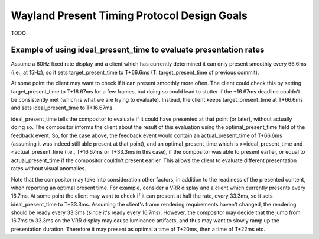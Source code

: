 .. Copyright 2020 Collabora, Ltd.

Wayland Present Timing Protocol Design Goals
============================================

TODO 

Example of using ideal_present_time to evaluate presentation rates
------------------------------------------------------------------

Assume a 60Hz fixed rate display and a client which has currently determined it
can only present smoothly every 66.6ms (i.e., at 15Hz), so it sets
target_present_time to T+66.6ms (T: target_present_time of previous commit).

At some point the client may want to check if it can present smoothly more
often. The client could check this by setting target_present_time to T+16.67ms
for a few frames, but doing so could lead to stutter if the +16.67ms deadline
couldn't be consistently met (which is what we are trying to evaluate).
Instead, the client keeps target_present_time at T+66.6ms and sets
ideal_present_time to T+16.67ms.

ideal_present_time tells the compositor to evaluate if it could have presented
at that point (or later), without actually doing so. The compositor informs the
client about the result of this evaluation using the optimal_present_time field
of the feedback event. So, for the case above, the feedback event would contain
an actual_present_time of T+66.6ms (assuming it was indeed still able present
at that point), and an optimal_present_time which is >=ideal_present_time and
<actual_present_time (i.e., T+16.67ms or T+33.3ms in this case), if the
compositor was able to present earlier, or equal to actual_present_time if the
compositor couldn't present earlier. This allows the client to evaluate
different presentation rates without visual anomalies.

Note that the compositor may take into consideration other factors, in addition
to the readiness of the presented content, when reporting an optimal present
time. For example, consider a VRR display and a client which currently presents
every 16.7ms. At some point the client may want to check if it can present at
half the rate, every 33.3ms, so it sets ideal_present_time to T+33.3ms.
Assuming the client's frame rendering requirements haven't changed, the
rendering should be ready every 33.3ms (since it's ready every 16.7ms).
However, the compositor may decide that the jump from 16.7ms to 33.3ms on the
VRR display may cause luminance artifacts, and thus may want to slowly ramp up
the presentation duration. Therefore it may present as optimal a time of
T+20ms, then a time of T+22ms etc.
